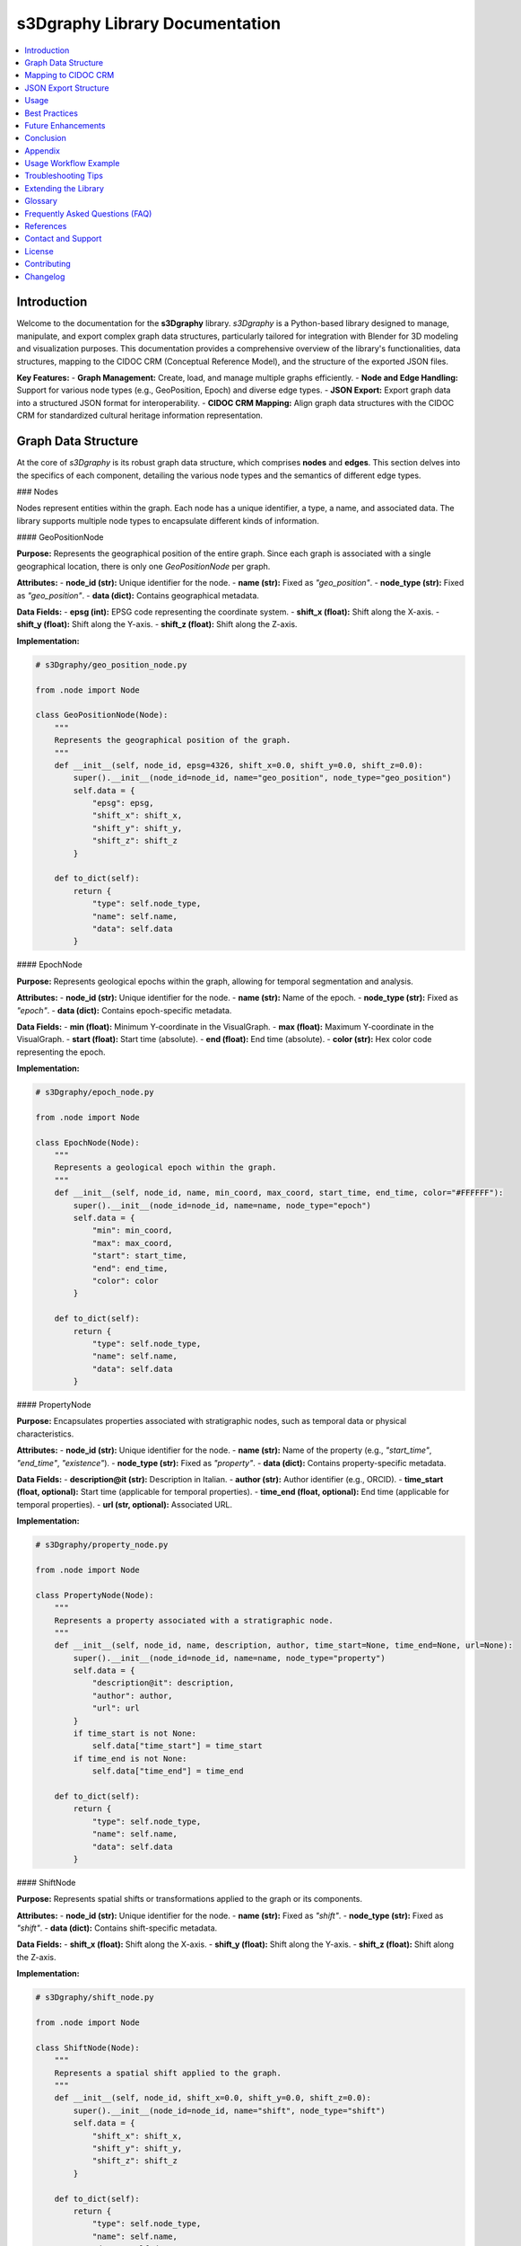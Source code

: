s3Dgraphy Library Documentation
===============================

.. contents::
   :depth: 2
   :local:

Introduction
------------

Welcome to the documentation for the **s3Dgraphy** library. `s3Dgraphy` is a Python-based library designed to manage, manipulate, and export complex graph data structures, particularly tailored for integration with Blender for 3D modeling and visualization purposes. This documentation provides a comprehensive overview of the library's functionalities, data structures, mapping to the CIDOC CRM (Conceptual Reference Model), and the structure of the exported JSON files.

**Key Features:**
- **Graph Management:** Create, load, and manage multiple graphs efficiently.
- **Node and Edge Handling:** Support for various node types (e.g., GeoPosition, Epoch) and diverse edge types.
- **JSON Export:** Export graph data into a structured JSON format for interoperability.
- **CIDOC CRM Mapping:** Align graph data structures with the CIDOC CRM for standardized cultural heritage information representation.

Graph Data Structure
--------------------

At the core of `s3Dgraphy` is its robust graph data structure, which comprises **nodes** and **edges**. This section delves into the specifics of each component, detailing the various node types and the semantics of different edge types.

### Nodes

Nodes represent entities within the graph. Each node has a unique identifier, a type, a name, and associated data. The library supports multiple node types to encapsulate different kinds of information.

#### GeoPositionNode

**Purpose:**  
Represents the geographical position of the entire graph. Since each graph is associated with a single geographical location, there is only one `GeoPositionNode` per graph.

**Attributes:**
- **node_id (str):** Unique identifier for the node.
- **name (str):** Fixed as `"geo_position"`.
- **node_type (str):** Fixed as `"geo_position"`.
- **data (dict):** Contains geographical metadata.

**Data Fields:**
- **epsg (int):** EPSG code representing the coordinate system.
- **shift_x (float):** Shift along the X-axis.
- **shift_y (float):** Shift along the Y-axis.
- **shift_z (float):** Shift along the Z-axis.

**Implementation:**

.. code-block:: python

    # s3Dgraphy/geo_position_node.py

    from .node import Node

    class GeoPositionNode(Node):
        """
        Represents the geographical position of the graph.
        """
        def __init__(self, node_id, epsg=4326, shift_x=0.0, shift_y=0.0, shift_z=0.0):
            super().__init__(node_id=node_id, name="geo_position", node_type="geo_position")
            self.data = {
                "epsg": epsg,
                "shift_x": shift_x,
                "shift_y": shift_y,
                "shift_z": shift_z
            }

        def to_dict(self):
            return {
                "type": self.node_type,
                "name": self.name,
                "data": self.data
            }

#### EpochNode

**Purpose:**  
Represents geological epochs within the graph, allowing for temporal segmentation and analysis.

**Attributes:**
- **node_id (str):** Unique identifier for the node.
- **name (str):** Name of the epoch.
- **node_type (str):** Fixed as `"epoch"`.
- **data (dict):** Contains epoch-specific metadata.

**Data Fields:**
- **min (float):** Minimum Y-coordinate in the VisualGraph.
- **max (float):** Maximum Y-coordinate in the VisualGraph.
- **start (float):** Start time (absolute).
- **end (float):** End time (absolute).
- **color (str):** Hex color code representing the epoch.

**Implementation:**

.. code-block:: python

    # s3Dgraphy/epoch_node.py

    from .node import Node

    class EpochNode(Node):
        """
        Represents a geological epoch within the graph.
        """
        def __init__(self, node_id, name, min_coord, max_coord, start_time, end_time, color="#FFFFFF"):
            super().__init__(node_id=node_id, name=name, node_type="epoch")
            self.data = {
                "min": min_coord,
                "max": max_coord,
                "start": start_time,
                "end": end_time,
                "color": color
            }

        def to_dict(self):
            return {
                "type": self.node_type,
                "name": self.name,
                "data": self.data
            }

#### PropertyNode

**Purpose:**  
Encapsulates properties associated with stratigraphic nodes, such as temporal data or physical characteristics.

**Attributes:**
- **node_id (str):** Unique identifier for the node.
- **name (str):** Name of the property (e.g., `"start_time"`, `"end_time"`, `"existence"`).
- **node_type (str):** Fixed as `"property"`.
- **data (dict):** Contains property-specific metadata.

**Data Fields:**
- **description@it (str):** Description in Italian.
- **author (str):** Author identifier (e.g., ORCID).
- **time_start (float, optional):** Start time (applicable for temporal properties).
- **time_end (float, optional):** End time (applicable for temporal properties).
- **url (str, optional):** Associated URL.

**Implementation:**

.. code-block:: python

    # s3Dgraphy/property_node.py

    from .node import Node

    class PropertyNode(Node):
        """
        Represents a property associated with a stratigraphic node.
        """
        def __init__(self, node_id, name, description, author, time_start=None, time_end=None, url=None):
            super().__init__(node_id=node_id, name=name, node_type="property")
            self.data = {
                "description@it": description,
                "author": author,
                "url": url
            }
            if time_start is not None:
                self.data["time_start"] = time_start
            if time_end is not None:
                self.data["time_end"] = time_end

        def to_dict(self):
            return {
                "type": self.node_type,
                "name": self.name,
                "data": self.data
            }

#### ShiftNode

**Purpose:**  
Represents spatial shifts or transformations applied to the graph or its components.

**Attributes:**
- **node_id (str):** Unique identifier for the node.
- **name (str):** Fixed as `"shift"`.
- **node_type (str):** Fixed as `"shift"`.
- **data (dict):** Contains shift-specific metadata.

**Data Fields:**
- **shift_x (float):** Shift along the X-axis.
- **shift_y (float):** Shift along the Y-axis.
- **shift_z (float):** Shift along the Z-axis.

**Implementation:**

.. code-block:: python

    # s3Dgraphy/shift_node.py

    from .node import Node

    class ShiftNode(Node):
        """
        Represents a spatial shift applied to the graph.
        """
        def __init__(self, node_id, shift_x=0.0, shift_y=0.0, shift_z=0.0):
            super().__init__(node_id=node_id, name="shift", node_type="shift")
            self.data = {
                "shift_x": shift_x,
                "shift_y": shift_y,
                "shift_z": shift_z
            }

        def to_dict(self):
            return {
                "type": self.node_type,
                "name": self.name,
                "data": self.data
            }

#### Other Node Types

`s3Dgraphy` supports various other node types to represent different entities and relationships within the graph. These include:

- **CombinerNode:** Represents logical combinations or inferences.
- **ExtractorNode:** Represents data extraction processes or sources.
- **DocumentNode:** Represents documents or references.
- **StratigraphicNode (US):** Represents stratigraphic units or layers.

Each of these node types inherits from the base `Node` class and includes specific attributes and data fields pertinent to their roles.

### Edges

Edges define the relationships between nodes in the graph. Each edge has a unique identifier, a source node, a target node, and a type that defines the nature of the relationship.

#### Edge Types and Their Meanings

`s3Dgraphy` categorizes edges into various types to represent different kinds of relationships. Understanding these edge types is crucial for interpreting the graph's structure and semantics.

1. **line:** Represents chronological or temporal relationships, indicating that one event or entity precedes another.
   
   *Example:* A restoration process occurring after the creation of a structure.

2. **dashed:** Represents data provenance or scientific provenance, indicating the origin or source of data.
   
   *Example:* A property node derived from a specific stratigraphic unit.

3. **dotted:** Represents entities or objects traveling through time, indicating temporal changes or movements.
   
   *Example:* An object that changes its properties over different epochs.

4. **double_line:** Represents contemporaneity between two stratigraphic units or entities.
   
   *Example:* Two geological layers existing simultaneously.

5. **dashed_dotted:** Represents conflicting properties or hypotheses, indicating mutual exclusivity.
   
   *Example:* Two differing temporal datings of the same stratigraphic unit.

6. **TBD:** Represents undefined or yet-to-be-determined relationships. This category serves as a placeholder for edge types that are not yet classified.

**Note:** Edge types are essential for maintaining the semantic integrity of the graph and facilitating meaningful data interpretations.

Mapping to CIDOC CRM
--------------------

The **CIDOC Conceptual Reference Model (CRM)** is a formal ontology intended to facilitate the integration, mediation, and interchange of heterogeneous cultural heritage information. Mapping `s3Dgraphy`'s graph data structures to CIDOC CRM ensures interoperability with other systems adhering to this standard.

### Overview of CIDOC CRM

**CIDOC CRM** is a standard developed by the International Committee for Documentation (CIDOC) of the International Council of Museums (ICOM). It provides a framework for defining the concepts and relationships used in cultural heritage documentation.

**Key Features:**
- **Entity Classes:** Defines classes like E1 CRM Entity, E2 Temporal Entity, E4 Period, E5 Event, etc.
- **Relationships:** Defines relationships like P4 has time-span, P7 took place at, etc.
- **Extensibility:** Allows for extension through specialized ontologies.

**Relevance to `s3Dgraphy`:**  
By aligning `s3Dgraphy`'s nodes and edges with CIDOC CRM classes and relationships, the library can ensure that its data is semantically rich and interoperable with other cultural heritage information systems.

### s3Dgraphy to CIDOC CRM Mapping

Below is a proposed mapping between `s3Dgraphy`'s graph elements and CIDOC CRM concepts. This mapping serves as a guideline and can be adjusted based on specific project requirements.

#### Nodes Mapping

+-----------------------+------------------------+-----------------------------------------------+
| **s3Dgraphy Node Type** | **CIDOC CRM Class**      | **Description**                               |
+=======================+========================+===============================================+
| **GeoPositionNode**   | E53 Place              | Represents a spatial location.               |
+-----------------------+------------------------+-----------------------------------------------+
| **EpochNode**         | E52 Time-Span          | Represents a temporal span or period.        |
+-----------------------+------------------------+-----------------------------------------------+
| **StratigraphicNode (US)** | E4 Period            | Represents a specific geological period.      |
+-----------------------+------------------------+-----------------------------------------------+
| **PropertyNode**      | E86 Degree of Confidence | Represents properties or attributes with varying levels of certainty. |
+-----------------------+------------------------+-----------------------------------------------+
| **CombinerNode**      | E24 Physical Man-Made Thing | Represents logical combinations or inferences (custom mapping needed). |
+-----------------------+------------------------+-----------------------------------------------+
| **ExtractorNode**     | E5 Event               | Represents data extraction events or sources.|
+-----------------------+------------------------+-----------------------------------------------+
| **DocumentNode**      | E62 Document           | Represents documents or references.          |
+-----------------------+------------------------+-----------------------------------------------+
| **ShiftNode**         | E53 Place (with modifiers) | Represents spatial shifts or transformations.|
+-----------------------+------------------------+-----------------------------------------------+

**Notes:**
- **GeoPositionNode:** Corresponds to E53 Place as it defines a specific geographical location associated with the graph.
- **EpochNode:** Aligns with E52 Time-Span, encapsulating the temporal characteristics of geological epochs.
- **StratigraphicNode (US):** Can be mapped to E4 Period, representing geological periods within the graph.
- **PropertyNode:** Could be linked to E86 Degree of Confidence for properties that have varying levels of certainty or completeness.
- **CombinerNode:** May require a custom subclass of existing CIDOC CRM classes or relationships to accurately represent logical combinations.
- **ExtractorNode:** Maps to E5 Event as it represents actions or processes that extract data.
- **DocumentNode:** Directly maps to E62 Document, representing textual or multimedia references.
- **ShiftNode:** Maps to E53 Place with additional modifiers to indicate spatial transformations.

#### Edges Mapping

Edges in `s3Dgraphy` define relationships between nodes and can be mapped to CIDOC CRM relationships as follows:

+---------------------+------------------------+-------------------------------------------------------+
| **s3Dgraphy Edge Type** | **CIDOC CRM Relationship** | **Description**                                       |
+=====================+========================+=======================================================+
| **line**            | P4 has time-span        | Indicates chronological relationships.               |
+---------------------+------------------------+-------------------------------------------------------+
| **dashed**          | P22 has modifier        | Represents data provenance or source.                |
+---------------------+------------------------+-------------------------------------------------------+
| **dotted**          | P1 is identified by     | Represents temporal changes or movements.            |
+---------------------+------------------------+-------------------------------------------------------+
| **double_line**     | P106 is composed of     | Represents contemporaneity between entities.         |
+---------------------+------------------------+-------------------------------------------------------+
| **dashed_dotted**   | P2 has type             | Represents conflicting properties or hypotheses.     |
+---------------------+------------------------+-------------------------------------------------------+
| **TBD**             | Custom Relationship     | Placeholder for undefined relationships.             |
+---------------------+------------------------+-------------------------------------------------------+

**Notes:**
- **line (P4 has time-span):** Captures the chronological sequencing of events or entities.
- **dashed (P22 has modifier):** Represents provenance, linking data to its origin.
- **dotted (P1 is identified by):** Indicates temporal changes or the passage of time affecting entities.
- **double_line (P106 is composed of):** Captures simultaneous existence or compositional relationships.
- **dashed_dotted (P2 has type):** Represents conflicting attributes or mutually exclusive properties.
- **TBD:** Serves as a placeholder for relationships that are yet to be classified or defined.

**Custom Relationships:**  
For edge types that do not have a direct correspondence in CIDOC CRM, custom relationships or extensions to the CRM ontology may be necessary to accurately capture their semantics.

JSON Export Structure
---------------------

The `export_json.py` module in `s3Dgraphy` enables the export of graph data into a structured JSON format. This section elucidates the expected JSON structure, its components, and how each part corresponds to the graph data.

### Overall JSON Layout

The exported JSON adheres to a hierarchical structure, encapsulating all relevant data in organized sections. The primary sections are:

- **context:** Currently empty, reserved for future contextual metadata.
- **multigraph:** Contains all loaded graphs, each identified by a unique ID.

**Basic Structure:**

.. code-block:: json

    {
        "context": {},
        "multigraph": {
            "graph1": {
                // Graph details
            },
            "graph2": {
                // Graph details
            }
            // Additional graphs...
        }
    }

### Detailed Breakdown

#### Context Section

- **Description:**  
  A placeholder for contextual metadata related to the entire export. Currently empty but can be extended in the future to include global settings, export parameters, or other relevant information.

- **Structure:**

.. code-block:: json

    "context": {}

#### Multigraph Section

- **Description:**  
  Contains multiple graphs, each identified by its unique `graph_id`. Each graph encompasses its metadata, nodes, and edges.

- **Structure:**

.. code-block:: json

    "multigraph": {
        "graph1": {
            // Graph details
        },
        "graph2": {
            // Graph details
        }
        // Additional graphs...
    }

#### Individual Graph Structure

Each graph within the `multigraph` section follows a consistent structure, comprising metadata, nodes, and edges.

**Structure:**

.. code-block:: json

    "graph1": {
        "name@it": "Acropoli",
        "description@it": "Modello 3D Acropoli di Segni",
        "audio@it": ["it.mp3","it2.mp3"],
        "video@it": ["it.mp4"],
        "image@it": ["it.jpg"],
        "data": {
            "geo_position": {
                "epsg": 3004,
                "shift_x": 0,
                "shift_y": 0,
                "shift_z": 0
            },
            "epochs": {
                "Geologic": {
                    "min": 1262.9586181640625,
                    "max": 1312.9586181640625,
                    "start": -1000,
                    "end": -574,
                    "color": "#BCBCBC"
                },
                "Archaic": {
                    "min": 1050.9586181640625,
                    "max": 1262.9586181640625,
                    "start": -575,
                    "end": -480,
                    "color": "#339966"
                }
            }
        },
        "nodes": {
            // Nodes
        },
        "edges": {
            // Edges
        }
    }

**Components:**

1. **Metadata Fields:**
   - **name@it (str):** Italian name of the graph.
   - **description@it (str):** Italian description of the graph.
   - **audio@it (list):** List of audio file paths in Italian.
   - **video@it (list):** List of video file paths in Italian.
   - **image@it (list):** List of image file paths in Italian.

2. **Data Section:**
   - **geo_position (dict):** Contains geographical metadata, including EPSG code and spatial shifts.
   - **epochs (dict):** Contains geological epochs, each with their temporal and visual attributes.

3. **Nodes Section:**
   - **nodes (dict):** Contains all nodes within the graph, each identified by a unique key.

4. **Edges Section:**
   - **edges (dict):** Categorizes edges based on their types, each containing a list of relationships.

### Example JSON Structure

Below is a comprehensive example illustrating the structure of an exported JSON file.

.. code-block:: json

    {
        "context": {},
        "multigraph": {
            "AcropoliGraph": {
                "name@it": "Acropoli",
                "description@it": "Modello 3D Acropoli di Segni",
                "audio@it": ["acropoli_it.mp3", "acropoli_it2.mp3"],
                "video@it": ["acropoli_it.mp4"],
                "image@it": ["acropoli_it.jpg"],
                "data": {
                    "geo_position": {
                        "epsg": 3004,
                        "shift_x": 100.0,
                        "shift_y": 200.0,
                        "shift_z": 300.0
                    },
                    "epochs": {
                        "Geologic": {
                            "min": 1262.9586,
                            "max": 1312.9586,
                            "start": -1000,
                            "end": -574,
                            "color": "#BCBCBC"
                        },
                        "Archaic": {
                            "min": 1050.9586,
                            "max": 1262.9586,
                            "start": -575,
                            "end": -480,
                            "color": "#339966"
                        }
                    }
                },
                "nodes": {
                    "geo_AcropoliGraph": {
                        "type": "geo_position",
                        "name": "geo_position",
                        "data": {
                            "epsg": 3004,
                            "shift_x": 100.0,
                            "shift_y": 200.0,
                            "shift_z": 300.0
                        }
                    },
                    "US01": {
                        "type": "US",
                        "name": "US01",
                        "data": {
                            "description@it": "Banco di roccia vergine",
                            "url": null,
                            "rel_time": 1307.9586,
                            "end_rel_time": 2024
                        }
                    },
                    "USD10.start::n0": {
                        "type": "property",
                        "name": "start_time",
                        "data": {
                            "description@it": " ",
                            "author": "orcID",
                            "time_start": 1500,
                            "time_end": 1650
                        }
                    },
                    "USD10.end::n0": {
                        "type": "property",
                        "name": "end_time",
                        "data": {
                            "description@it": " ",
                            "author": "orcID",
                            "time_start": 1700,
                            "time_end": 1750
                        }
                    },
                    "USD10.existence::n0": {
                        "type": "property",
                        "name": "existence",
                        "data": {
                            "description@it": " ",
                            "author": "ORCID"
                        }
                    },
                    "C.01": {
                        "type": "combiner",
                        "name": "C.01",
                        "data": {
                            "author": "orcID",
                            "description@it": " "
                        }
                    },
                    "n0::n16": {
                        "type": "extractor",
                        "name": "D.02.01",
                        "data": {
                            "description@it": " ",
                            "icon": false,
                            "url": "D.02.01.jpg",
                            "src": ""
                        }
                    },
                    "D.32.1": {
                        "type": "extractor",
                        "name": "D.32.1",
                        "data": {
                            "description@it": " ",
                            "author": " ",
                            "url_type": "image",
                            "url": "image.jpeg"
                        }
                    },
                    "n0::n15": {
                        "type": "document",
                        "name": "D.02",
                        "data": {
                            "description@it": "La chiesa di San Pietro in un'incisione di E. Dodwell (1834)",
                            "url_type": "image",
                            "url": "D.02.jpg"
                        }
                    }
                },
                "edges": {
                    "line": [
                        {
                            "from": "USV105",
                            "to": "SF01"
                        }
                    ],
                    "dashed": [
                        {
                            "from": "USD10.start::n0",
                            "to": "US01"
                        },
                        {
                            "from": "USD10.end::n0",
                            "to": "US01"
                        },
                        {
                            "from": "USD10.existence::n0",
                            "to": "US01"
                        }
                    ],
                    "dotted": [
                        {
                            "from": "n0::n17",
                            "to": "n0::n16"
                        }
                    ],
                    "double_line": [
                        {
                            "from": "n0::n17",
                            "to": "n0::n16"
                        }
                    ],
                    "dashed_dotted": [
                        {
                            "from": "n0::n17",
                            "to": "n0::n16"
                        }
                    ],
                    "TBD": [
                        {
                            "from": "n0::n17",
                            "to": "n0::n16"
                        }
                    ]
                }
            }
        }
    }

### Explanation of Each Section and Field

#### Context

- **Purpose:**  
  Currently reserved for contextual metadata related to the export process or global settings. It is empty in the current implementation but can be extended for future use cases.

- **Example:**

.. code-block:: json

    "context": {}

#### Multigraph

- **Purpose:**  
  Encapsulates all graphs managed by `s3Dgraphy`. Each graph is identified by a unique `graph_id`.

- **Example:**

.. code-block:: json

    "multigraph": {
        "AcropoliGraph": {
            // Graph details
        },
        // Additional graphs...
    }

#### Graph Details

Each graph contains comprehensive details, including metadata, nodes, and edges.

- **Metadata Fields:**
  - **name@it (str):** The name of the graph in Italian.
  - **description@it (str):** A description of the graph in Italian.
  - **audio@it (list):** List of audio file paths relevant to the graph in Italian.
  - **video@it (list):** List of video file paths relevant to the graph in Italian.
  - **image@it (list):** List of image file paths relevant to the graph in Italian.

- **Data Section:**
  - **geo_position (dict):** Geographical metadata associated with the graph.
  - **epochs (dict):** Geological epochs defined within the graph.

- **Nodes Section:**
  - **nodes (dict):** Contains all nodes within the graph, each identified by a unique key.

- **Edges Section:**
  - **edges (dict):** Categorizes edges based on their types, each containing a list of relationships.

**Example:**

.. code-block:: json

    "AcropoliGraph": {
        "name@it": "Acropoli",
        "description@it": "Modello 3D Acropoli di Segni",
        "audio@it": ["acropoli_it.mp3", "acropoli_it2.mp3"],
        "video@it": ["acropoli_it.mp4"],
        "image@it": ["acropoli_it.jpg"],
        "data": {
            "geo_position": {
                "epsg": 3004,
                "shift_x": 100.0,
                "shift_y": 200.0,
                "shift_z": 300.0
            },
            "epochs": {
                "Geologic": {
                    "min": 1262.9586,
                    "max": 1312.9586,
                    "start": -1000,
                    "end": -574,
                    "color": "#BCBCBC"
                },
                "Archaic": {
                    "min": 1050.9586,
                    "max": 1262.9586,
                    "start": -575,
                    "end": -480,
                    "color": "#339966"
                }
            }
        },
        "nodes": {
            // Nodes
        },
        "edges": {
            // Edges
        }
    }

#### Nodes

- **Purpose:**  
  Each node represents an entity within the graph, such as geographical positions, geological epochs, properties, or documents.

- **Structure:**

.. code-block:: json

    "nodes": {
        "node_id": {
            "type": "node_type",
            "name": "node_name",
            "data": {
                // Node-specific data
            }
        },
        // Additional nodes...
    }

**Example:**

.. code-block:: json

    "nodes": {
        "geo_AcropoliGraph": {
            "type": "geo_position",
            "name": "geo_position",
            "data": {
                "epsg": 3004,
                "shift_x": 100.0,
                "shift_y": 200.0,
                "shift_z": 300.0
            }
        },
        "US01": {
            "type": "US",
            "name": "US01",
            "data": {
                "description@it": "Banco di roccia vergine",
                "url": null,
                "rel_time": 1307.9586,
                "end_rel_time": 2024
            }
        }
        // Additional nodes...
    }

#### Edges

- **Purpose:**  
  Defines relationships between nodes, categorized by their types.

- **Structure:**

.. code-block:: json

    "edges": {
        "edge_type": [
            {
                "from": "source_node_id",
                "to": "target_node_id"
            },
            // Additional edges...
        ],
        // Additional edge types...
    }

**Example:**

.. code-block:: json

    "edges": {
        "line": [
            {
                "from": "USV105",
                "to": "SF01"
            }
        ],
        "dashed": [
            {
                "from": "USD10.start::n0",
                "to": "US01"
            }
        ],
        "TBD": [
            {
                "from": "n0::n17",
                "to": "n0::n16"
            }
        ]
        // Additional edges...
    }

Usage
-----

This section outlines how to utilize the `export_json.py` module within the `s3Dgraphy` library to export graph data into JSON format. It also covers integration with Blender through a dedicated Blender operator.

### Exporting Graphs to JSON

The `export_json.py` module provides functions to export all loaded graphs into a structured JSON format and save them to a specified file path.

#### Functions:

1. **`export_graphs_to_json`**

   - **Description:**  
     Exports all graphs managed by `MultiGraphManager` into a dictionary conforming to the specified JSON structure.

   - **Returns:**  
     `dict` representing the exported data.

2. **`save_export_to_json`**

   - **Description:**  
     Saves the exported graph data into a JSON file at the specified file path.

   - **Arguments:**
     - `export_data (dict)`: The data to be exported.
     - `filepath (str)`: The destination file path for the JSON file.

#### Implementation:

.. code-block:: python

    # s3Dgraphy/export_json.py

    import json
    from .multigraph import get_all_graph_ids, get_graph

    def export_graphs_to_json():
        """
        Exports all loaded graphs into a JSON-compliant dictionary.
        
        Returns:
            dict: The exported graph data.
        """
        export_data = {
            "context": {},
            "multigraph": {}
        }

        graph_ids = get_all_graph_ids()
        for graph_id in graph_ids:
            graph = get_graph(graph_id)
            if graph is None:
                continue  # Skip if graph not found

            # Extract basic graph information
            graph_dict = {
                "name@it": graph.name.get("it", ""),
                "description@it": graph.description.get("it", ""),
                "audio@it": graph.audio.get("it", []),
                "video@it": graph.video.get("it", []),
                "image@it": graph.image.get("it", []),
                "data": {
                    # Extract geo_position node
                    "geo_position": {},
                    "epochs": graph.data.get("epochs", {})
                },
                "nodes": {},
                "edges": {
                    "line": [],
                    "dashed": [],
                    "dotted": [],
                    "double_line": [],
                    "dashed_dotted": [],
                    "TBD": []
                }
            }

            # Extract geo_position node
            geo_nodes = [node for node in graph.nodes if node.node_type == "geo_position"]
            if geo_nodes:
                geo_node = geo_nodes[0]  # Assuming only one geo_position node per graph
                graph_dict["data"]["geo_position"] = geo_node.data

            # Extract nodes
            for node in graph.nodes:
                node_dict = {
                    "type": node.node_type,
                    "name": node.name,
                    "data": node.data
                }
                graph_dict["nodes"][node.node_id] = node_dict

            # Extract edges
            for edge in graph.edges:
                edge_info = {
                    "from": edge.edge_source,
                    "to": edge.edge_target
                }
                if edge.edge_type in graph_dict["edges"]:
                    graph_dict["edges"][edge.edge_type].append(edge_info)
                else:
                    # If edge type is undefined, add under "TBD"
                    graph_dict["edges"]["TBD"].append(edge_info)

            export_data["multigraph"][graph_id] = graph_dict

        return export_data

    def save_export_to_json(export_data, filepath):
        """
        Saves the exported graph data to a JSON file.
        
        Args:
            export_data (dict): The data to export.
            filepath (str): The file path where the JSON will be saved.
        """
        with open(filepath, 'w', encoding='utf-8') as json_file:
            json.dump(export_data, json_file, ensure_ascii=False, indent=4)
        print(f"Exported JSON successfully saved to {filepath}")

### Integration with Blender

To facilitate seamless integration with Blender, an operator is provided that leverages the `export_json.py` module to export graph data directly from the Blender interface.

#### Blender Operator: `EM_export_JSON`

**Purpose:**  
Allows users to export graphs to JSON through Blender's export menu.

**Implementation:**

.. code-block:: python

    # s3Dgraphy/export_json_operator.py

    import bpy
    from bpy.props import StringProperty
    from bpy_extras.io_utils import ExportHelper
    from .export_json import export_graphs_to_json, save_export_to_json

    class EM_export_JSON(bpy.types.Operator, ExportHelper):
        """
        Operator to export graphs to JSON format.
        """
        bl_idname = "export.em_json"
        bl_label = "Export Graphs to JSON"
        bl_description = "Esporta i grafi in formato JSON"
        bl_options = {"REGISTER", "UNDO"}

        # Define the default file extension
        filename_ext = ".json"

        filter_glob: StringProperty(
            default="*.json",
            options={'HIDDEN'},
            maxlen=255,
        )

        def execute(self, context):
            # Export the graphs to JSON
            export_data = export_graphs_to_json()
            # Save the JSON to the specified filepath
            save_export_to_json(export_data, self.filepath)
            self.report({'INFO'}, f"Exported JSON successfully saved to {self.filepath}")
            return {'FINISHED'}

    def menu_func_export(self, context):
        self.layout.operator(EM_export_JSON.bl_idname, text="Export Graphs to JSON")

    def register():
        bpy.utils.register_class(EM_export_JSON)
        bpy.types.TOPBAR_MT_file_export.append(menu_func_export)

    def unregister():
        bpy.utils.unregister_class(EM_export_JSON)
        bpy.types.TOPBAR_MT_file_export.remove(menu_func_export)

    if __name__ == "__main__":
        register()

#### Adding the Operator to Blender's Export Menu

To make the `EM_export_JSON` operator accessible from Blender's export menu, include the `menu_func_export` function in the library's initialization.

**Example:**

.. code-block:: python

    # s3Dgraphy/__init__.py

    from .export_json_operator import EM_export_JSON, menu_func_export

    def register():
        # Register other classes...
        bpy.utils.register_class(EM_export_JSON)
        bpy.types.TOPBAR_MT_file_export.append(menu_func_export)

    def unregister():
        # Unregister other classes...
        bpy.utils.unregister_class(EM_export_JSON)
        bpy.types.TOPBAR_MT_file_export.remove(menu_func_export)

**Usage in Blender:**

1. **Access the Export Menu:**
   - Navigate to `File > Export` in Blender's top menu.

2. **Select "Export Graphs to JSON":**
   - Choose the "Export Graphs to JSON" option to open the file save dialog.

3. **Specify the Export Path:**
   - Choose the desired location and filename for the exported JSON file.

4. **Execute the Export:**
   - Click the "Export Graphs to JSON" button to perform the export.

Best Practices
--------------

Adhering to best practices ensures the integrity, maintainability, and scalability of your graph data within `s3Dgraphy`. Below are key recommendations for optimal usage.

### Data Consistency

- **Unique Identifiers:**  
  Ensure that every node and edge has a unique identifier (`node_id` and `edge_id`, respectively) to prevent conflicts and maintain clear relationships.

- **Uniform Data Structures:**  
  Maintain consistent data structures across nodes and edges to facilitate predictable behavior during import/export and integration processes.

### Managing Unique IDs

- **Automated ID Generation:**  
  Utilize automated mechanisms to generate unique IDs, especially when adding nodes programmatically, to avoid manual errors.

- **ID Naming Conventions:**  
  Adopt clear and descriptive naming conventions for IDs to enhance readability and traceability.

  *Example:*  
  - `geo_AcropoliGraph` for a GeoPositionNode related to the Acropoli graph.
  - `USD10.start::n0` for a PropertyNode representing the start time of node `USD10`.

### Validation

- **Graph Integrity:**  
  Implement validation checks to ensure that all nodes and edges conform to expected types and relationships, preventing malformed graphs.

- **JSON Schema Validation:**  
  Before utilizing the exported JSON, validate it against a predefined JSON schema to ensure structural correctness.

### Logging and Debugging

- **Implement Logging:**  
  Utilize Python's `logging` module instead of `print` statements for more flexible and configurable logging.

  *Example:*

  .. code-block:: python

      import logging

      # Configure the logger
      logging.basicConfig(level=logging.INFO)
      logger = logging.getLogger(__name__)

      class Graph:
          def add_node(self, node: Node, overwrite=False) -> Node:
              logger.info(f"Attempting to add node: {node.node_id}, overwrite: {overwrite}")
              # Rest of the method...

- **Debugging Tools:**  
  Incorporate debugging tools and practices, such as unit tests and exception handling, to streamline the development and maintenance process.

### Documentation

- **Comprehensive Documentation:**  
  Maintain up-to-date and thorough documentation for all classes, methods, and modules to facilitate ease of use and onboarding for new developers or stakeholders.

- **Inline Comments:**  
  Use inline comments judiciously to explain complex logic or decisions within the codebase.

### Extensibility

- **Modular Design:**  
  Structure the library in a modular fashion, allowing for easy extension and integration of new node types, edge types, or functionalities.

- **Custom Relationships:**  
  When mapping to external ontologies like CIDOC CRM, allow for the creation of custom relationships or extensions to accommodate specialized requirements.

Future Enhancements
-------------------

The `s3Dgraphy` library is designed with scalability and flexibility in mind. Future enhancements may include:

1. **Enhanced CIDOC CRM Mapping:**  
   - Develop more comprehensive mappings between `s3Dgraphy` nodes/edges and CIDOC CRM classes/relationships.
   - Implement automated mapping tools or converters.

2. **Advanced Export Options:**  
   - Support additional export formats (e.g., RDF, XML).
   - Implement selective export capabilities based on user-defined criteria.

3. **Interactive Visualization:**  
   - Integrate visualization tools to render graphs within Blender or other platforms.
   - Provide real-time graph editing and visualization features.

4. **API Integration:**  
   - Develop APIs to allow external applications to interact with `s3Dgraphy`'s graph data programmatically.

5. **User Interface Enhancements:**  
   - Enhance Blender's interface with more intuitive controls for graph management and export operations.

6. **Data Validation and Cleaning:**  
   - Incorporate advanced data validation and cleaning tools to maintain high data quality.

Conclusion
----------

The `s3Dgraphy` library offers a robust framework for managing complex graph data structures, particularly suited for integration with Blender for 3D modeling and visualization. By adhering to best practices and leveraging standardized models like CIDOC CRM, `s3Dgraphy` ensures interoperability, scalability, and semantic richness of your data.

**Key Takeaways:**
- **Structured Data Management:**  
  Efficiently manage nodes and edges with clear types and relationships.

- **Standardized Interoperability:**  
  Align graph data with CIDOC CRM for enhanced interoperability with cultural heritage information systems.

- **Flexible Export Mechanism:**  
  Export graph data into a well-defined JSON structure, facilitating integration with various tools and platforms.

- **Extensibility and Scalability:**  
  Design the library to accommodate future enhancements and evolving project requirements.

By following the guidelines and leveraging the functionalities provided by `s3Dgraphy`, stakeholders can ensure the effective management and utilization of graph-based data within their projects.

Appendix
--------

### A. JSON Schema Example

To ensure that exported JSON files adhere to the expected structure, consider defining a JSON schema. This schema can be used for validation purposes.

.. code-block:: json

    {
        "$schema": "http://json-schema.org/draft-07/schema#",
        "title": "s3Dgraphy Export Schema",
        "type": "object",
        "properties": {
            "context": {
                "type": "object"
            },
            "multigraph": {
                "type": "object",
                "additionalProperties": {
                    "type": "object",
                    "properties": {
                        "name@it": { "type": "string" },
                        "description@it": { "type": "string" },
                        "audio@it": {
                            "type": "array",
                            "items": { "type": "string" }
                        },
                        "video@it": {
                            "type": "array",
                            "items": { "type": "string" }
                        },
                        "image@it": {
                            "type": "array",
                            "items": { "type": "string" }
                        },
                        "data": {
                            "type": "object",
                            "properties": {
                                "geo_position": {
                                    "type": "object",
                                    "properties": {
                                        "epsg": { "type": "integer" },
                                        "shift_x": { "type": "number" },
                                        "shift_y": { "type": "number" },
                                        "shift_z": { "type": "number" }
                                    },
                                    "required": ["epsg", "shift_x", "shift_y", "shift_z"]
                                },
                                "epochs": {
                                    "type": "object",
                                    "additionalProperties": {
                                        "type": "object",
                                        "properties": {
                                            "min": { "type": "number" },
                                            "max": { "type": "number" },
                                            "start": { "type": "number" },
                                            "end": { "type": "number" },
                                            "color": { "type": "string" }
                                        },
                                        "required": ["min", "max", "start", "end", "color"]
                                    }
                                }
                            },
                            "required": ["geo_position", "epochs"]
                        },
                        "nodes": {
                            "type": "object",
                            "additionalProperties": {
                                "type": "object",
                                "properties": {
                                    "type": { "type": "string" },
                                    "name": { "type": "string" },
                                    "data": { "type": "object" }
                                },
                                "required": ["type", "name", "data"]
                            }
                        },
                        "edges": {
                            "type": "object",
                            "properties": {
                                "line": {
                                    "type": "array",
                                    "items": {
                                        "type": "object",
                                        "properties": {
                                            "from": { "type": "string" },
                                            "to": { "type": "string" }
                                        },
                                        "required": ["from", "to"]
                                    }
                                },
                                "dashed": {
                                    "type": "array",
                                    "items": {
                                        "type": "object",
                                        "properties": {
                                            "from": { "type": "string" },
                                            "to": { "type": "string" }
                                        },
                                        "required": ["from", "to"]
                                    }
                                },
                                "dotted": {
                                    "type": "array",
                                    "items": {
                                        "type": "object",
                                        "properties": {
                                            "from": { "type": "string" },
                                            "to": { "type": "string" }
                                        },
                                        "required": ["from", "to"]
                                    }
                                },
                                "double_line": {
                                    "type": "array",
                                    "items": {
                                        "type": "object",
                                        "properties": {
                                            "from": { "type": "string" },
                                            "to": { "type": "string" }
                                        },
                                        "required": ["from", "to"]
                                    }
                                },
                                "dashed_dotted": {
                                    "type": "array",
                                    "items": {
                                        "type": "object",
                                        "properties": {
                                            "from": { "type": "string" },
                                            "to": { "type": "string" }
                                        },
                                        "required": ["from", "to"]
                                    }
                                },
                                "TBD": {
                                    "type": "array",
                                    "items": {
                                        "type": "object",
                                        "properties": {
                                            "from": { "type": "string" },
                                            "to": { "type": "string" }
                                        },
                                        "required": ["from", "to"]
                                    }
                                }
                            },
                            "required": ["line", "dashed", "dotted", "double_line", "dashed_dotted", "TBD"]
                        }
                    },
                    "required": ["name@it", "description@it", "audio@it", "video@it", "image@it", "data", "nodes", "edges"]
                }
            }
        },
        "required": ["context", "multigraph"]
    }

Usage Workflow Example
----------------------

To illustrate how `s3Dgraphy` functions within a typical workflow, consider the following sequence:

1. **Graph Creation:**
   - Define nodes (e.g., GeoPositionNode, StratigraphicNode, PropertyNode).
   - Define edges to establish relationships between nodes.

2. **Graph Import:**
   - Use `GraphMLImporter` to parse a GraphML file and populate the graph data structure within `s3Dgraphy`.

3. **Automated Property Addition:**
   - `GraphMLImporter` ensures that all stratigraphic nodes have associated `start_time` and `end_time` properties, either through existing PropertyNodes or by creating them based on connected EpochNodes.

4. **JSON Export:**
   - Utilize `export_json.py` to export the graph data into a structured JSON file.
   - Integrate the export process within Blender using the provided Blender operator for seamless data handling.

5. **Data Utilization:**
   - Use the exported JSON for further processing, visualization, or integration with other systems adhering to CIDOC CRM.

.. mermaid::

    graph LR
        A[GraphML File] -->|Import| B[GraphMLImporter]
        B --> C[Graph Data Structure]
        C --> D[Ensure Properties]
        D --> E[Export to JSON]
        E --> F[Save JSON File]
        F --> G[Blender Integration]

Troubleshooting Tips
--------------------

1. **Duplicate Nodes or Edges:**
   - **Issue:** Nodes or edges are duplicated during import.
   - **Solution:**  
     - Ensure unique `node_id` and `edge_id` values.
     - Utilize the `overwrite` parameter when adding nodes to handle existing entries.

2. **Missing GeoPositionNode:**
   - **Issue:** The exported JSON lacks the `geo_position` node.
   - **Solution:**  
     - Verify that the graph contains a `GeoPositionNode`.
     - Ensure that the import process correctly adds the `geo_position` node if absent.

3. **Incorrect Epoch Data:**
   - **Issue:** Epochs have incorrect or missing data fields.
   - **Solution:**  
     - Validate the GraphML file to ensure all necessary data fields are present.
     - Check the `EpochNode` instantiation for correct data assignment.

4. **Export Failure:**
   - **Issue:** The JSON export process fails or generates invalid JSON.
   - **Solution:**  
     - Inspect the console for error messages.
     - Validate the graph data structure before export.
     - Use the provided JSON schema to identify structural issues.

5. **CIDOC CRM Mapping Errors:**
   - **Issue:** Graph elements do not correctly map to CIDOC CRM concepts.
   - **Solution:**  
     - Review the mapping table to ensure accurate correspondence.
     - Extend or customize CIDOC CRM relationships as needed for complex relationships.

Extending the Library
---------------------

To accommodate additional requirements or data types, `s3Dgraphy` can be extended by introducing new node or edge types. Follow these steps to add new components:

1. **Define the New Node or Edge Class:**
   - Create a new Python class inheriting from the base `Node` or `Edge` class.
   - Define necessary attributes and methods.

2. **Update the Graph Class:**
   - Implement methods to handle the addition and management of the new node or edge types.
   - Ensure integration with existing functionalities like importers and exporters.

3. **Update Export Logic:**
   - Modify `export_json.py` to include the new node or edge types in the export process.
   - Ensure the JSON structure accommodates the new components.

4. **Document the New Components:**
   - Update the documentation to include descriptions and usage examples of the new node or edge types.

**Example: Adding a New Node Type `AnalysisNode`:**

.. code-block:: python

    # s3Dgraphy/analysis_node.py

    from .node import Node

    class AnalysisNode(Node):
        """
        Represents an analysis conducted on a stratigraphic unit.
        """
        def __init__(self, node_id, analysis_type, results, author, date):
            super().__init__(node_id=node_id, name=analysis_type, node_type="analysis")
            self.data = {
                "analysis_type": analysis_type,
                "results": results,
                "author": author,
                "date": date
            }

        def to_dict(self):
            return {
                "type": self.node_type,
                "name": self.name,
                "data": self.data
            }

Glossary
--------

- **Node:** An entity or object within a graph.
- **Edge:** A connection or relationship between two nodes in a graph.
- **CIDOC CRM:** A standard ontology for cultural heritage information.
- **GeoPositionNode:** A node representing geographical position.
- **EpochNode:** A node representing a geological epoch.
- **PropertyNode:** A node representing a property or attribute.
- **ShiftNode:** A node representing spatial transformations.
- **CombinerNode:** A node representing logical combinations or inferences.
- **ExtractorNode:** A node representing data extraction processes.
- **DocumentNode:** A node representing documents or references.
- **StratigraphicNode (US):** A node representing stratigraphic units or layers.
- **Export Operator:** A Blender operator that facilitates exporting graph data to JSON.

Frequently Asked Questions (FAQ)
-------------------------------

**Q1: Can `s3Dgraphy` handle multiple graphs simultaneously?**  
**A1:** Yes, `s3Dgraphy` supports managing multiple graphs through the `MultiGraphManager`. Each graph is identified by a unique `graph_id` and can be individually manipulated and exported.

**Q2: How do I add a new node type to the graph?**  
**A2:** Define a new node class inheriting from the base `Node` class, implement necessary attributes and methods, update the `Graph` class to manage the new node type, and ensure that the export logic accommodates the new nodes.

**Q3: What happens if the JSON export fails?**  
**A3:** Check Blender's console for error messages, ensure that all nodes and edges have unique identifiers, and validate the graph's integrity before attempting the export again.

**Q4: How does `s3Dgraphy` ensure data consistency during import and export?**  
**A4:** The library implements validation checks, manages unique identifiers, and maintains consistent data structures across nodes and edges to ensure data integrity.

**Q5: Is it possible to customize the JSON export structure?**  
**A5:** Yes, the `export_json.py` module can be modified to adjust the JSON structure as needed. Ensure that any changes align with the intended use cases and maintain compatibility with downstream processes.

References
----------

1. **CIDOC CRM Official Documentation:**  
   `CIDOC CRM <http://www.cidoc-crm.org/cidoc-crm/>`_

2. **JSON Schema Documentation:**  
   `JSON Schema <https://json-schema.org/>`_

3. **Blender Python API:**  
   `Blender API Documentation <https://docs.blender.org/api/current/>`_

4. **Python Logging Module:**  
   `Python Logging <https://docs.python.org/3/library/logging.html>`_

Contact and Support
-------------------

For further assistance, feature requests, or to report bugs, please contact the development team at `emanuel.demetrescu@cnr.it <mailto:emanuel.demetrescu@cnr.it> `_.

License
-------

This project is licensed under the MIT License - see the `LICENSE <LICENSE>`_ file for details.

Contributing
------------

Contributions are welcome! Please fork the repository and submit a pull request with your enhancements.

Changelog
---------

**v1.0.0**
- Initial release.
- Support for GeoPositionNode, EpochNode, PropertyNode, ShiftNode.
- JSON export functionality.
- Blender integration for exporting JSON.

**v1.1.0**
- Added CombinerNode and ExtractorNode.
- Enhanced CIDOC CRM mapping.
- Improved documentation and examples.

**v1.2.0**
- Implemented automated property addition for stratigraphic nodes.
- Added ShiftNode functionality.
- Enhanced error handling and logging.

**v1.3.0**
- Extended support for additional node types.
- Improved JSON export structure.
- Added unit tests for export functionality.

End of Documentation
